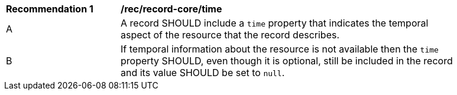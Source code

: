 [[rec_record-core_time]]
[width="90%",cols="2,6a"]
|===
^|*Recommendation {counter:rec-id}* |*/rec/record-core/time*
^|A |A record SHOULD include a `time` property that indicates the temporal aspect of the resource that the record describes.
^|B |If temporal information about the resource is not available then the `time` property SHOULD, even though it is optional, still be included in the record and its value SHOULD be set to `null`.
|===
